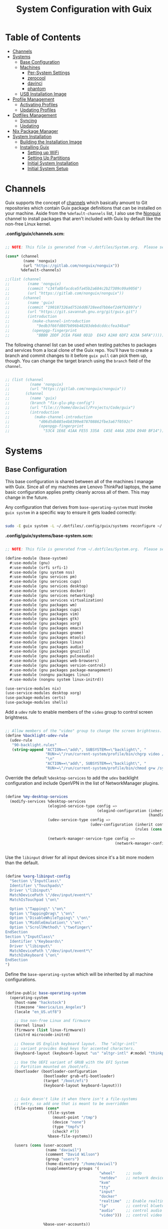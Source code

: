 #+TITLE: System Configuration with Guix
#+PROPERTY: header-args    :tangle-mode (identity #o444)
#+PROPERTY: header-args:sh :tangle-mode (identity #o555)

* Table of Contents
:PROPERTIES:
:TOC:      :include all :ignore this
:END:
:CONTENTS:
- [[#channels][Channels]]
- [[#systems][Systems]]
  - [[#base-configuration][Base Configuration]]
  - [[#machines][Machines]]
    - [[#per-system-settings][Per-System Settings]]
    - [[#zerocool][zerocool]]
    - [[#davinci][davinci]]
    - [[#phantom][phantom]]
  - [[#usb-installation-image][USB Installation Image]]
- [[#profile-management][Profile Management]]
  - [[#activating-profiles][Activating Profiles]]
  - [[#updating-profiles][Updating Profiles]]
- [[#dotfiles-management][Dotfiles Management]]
  - [[#syncing][Syncing]]
  - [[#updating][Updating]]
- [[#nix-package-manager][Nix Package Manager]]
- [[#system-installation][System Installation]]
  - [[#building-the-installation-image][Building the Installation Image]]
  - [[#installing-guix][Installing Guix]]
    - [[#setting-up-wifi][Setting up WiFi]]
    - [[#setting-up-partitions][Setting Up Partitions]]
    - [[#initial-system-installation][Initial System Installation]]
    - [[#initial-system-setup][Initial System Setup]]
:END:

* Channels

Guix supports the concept of [[https://guix.gnu.org/manual/en/html_node/Channels.html#Channels][channels]] which basically amount to Git repositories which contain Guix package definitions that can be installed on your machine.  Aside from the =%default-channels= list, I also use the [[https://gitlab.com/nonguix/nonguix][Nonguix]] channel to install packages that aren't included with Guix by default like the non-free Linux kernel.

*.config/guix/channels.scm:*

#+begin_src scheme :tangle .config/guix/channels.scm

  ;; NOTE: This file is generated from ~/.dotfiles/System.org.  Please see commentary there.

  (cons* (channel
          (name 'nonguix)
          (url "https://gitlab.com/nonguix/nonguix"))
         %default-channels)

  ;;(list (channel
  ;;        (name 'nonguix)
  ;;        (commit "c34fa8bfacdce5fa45b2a684c2b27309c09a9056")
  ;;        (url "https://gitlab.com/nonguix/nonguix"))
  ;;      (channel
  ;;        (name 'guix)
  ;;        (commit "190187326ad7516dd6728eed7bb6ef2d4f92897a")
  ;;        (url "https://git.savannah.gnu.org/git/guix.git")
  ;;        (introduction
  ;;          (make-channel-introduction
  ;;            "9edb3f66fd807b096b48283debdcddccfea34bad"
  ;;          (openpgp-fingerprint
  ;;            "BBB0 2DDF 2CEA F6A8 0D1D  E643 A2A0 6DF2 A33A 54FA")))))

#+end_src

The following channel list can be used when testing patches to packages and services from a local clone of the Guix repo.  You'll have to create a branch and commit changes to it before =guix pull= can pick them up, though.  You can change the target branch using the =branch= field of the =channel=.

#+begin_src scheme :tangle .config/guix/channels.scm

;; (list (channel
;;         (name 'nonguix)
;;         (url "https://gitlab.com/nonguix/nonguix"))
;;       (channel
;;         (name 'guix)
;;         (branch "fix-glu-pkg-config")
;;         (url "file:///home/daviwil/Projects/Code/guix")
;;         (introduction
;;           (make-channel-introduction
;;             "d06d5db885e4b8399e878708862fbe3a67f0592c"
;;             (openpgp-fingerprint
;;               "53C4 1E6E 41AA FE55 335A  CA5E 446A 2ED4 D940 BF14")))))

#+end_src

* Systems

** Base Configuration

This base configuration is shared between all of the machines I manage with Guix.  Since all of my machines are Lenovo ThinkPad laptops, the same basic configuration applies pretty cleanly across all of them.  This may change in the future.

Any configuration that derives from =base-operating-system= must invoke =guix system= in a specific way to ensure it gets loaded correctly:

#+begin_src sh

sudo -E guix system -L ~/.dotfiles/.config/guix/systems reconfigure ~/.dotfiles/.config/guix/systems/davinci.scm

#+end_src

*.config/guix/systems/base-system.scm:*

#+begin_src scheme :tangle .config/guix/systems/base-system.scm

;; NOTE: This file is generated from ~/.dotfiles/System.org.  Please see commentary there.

(define-module (base-system)
  #:use-module (gnu)
  #:use-module (srfi srfi-1)
  #:use-module (gnu system nss)
  #:use-module (gnu services pm)
  #:use-module (gnu services cups)
  #:use-module (gnu services desktop)
  #:use-module (gnu services docker)
  #:use-module (gnu services networking)
  #:use-module (gnu services virtualization)
  #:use-module (gnu packages wm)
  #:use-module (gnu packages cups)
  #:use-module (gnu packages vim)
  #:use-module (gnu packages gtk)
  #:use-module (gnu packages xorg)
  #:use-module (gnu packages emacs)
  #:use-module (gnu packages gnome)
  #:use-module (gnu packages mtools)
  #:use-module (gnu packages linux)
  #:use-module (gnu packages audio)
  #:use-module (gnu packages gnuzilla)
  #:use-module (gnu packages pulseaudio)
  #:use-module (gnu packages web-browsers)
  #:use-module (gnu packages version-control)
  #:use-module (gnu packages package-management)
  #:use-module (nongnu packages linux)
  #:use-module (nongnu system linux-initrd))

(use-service-modules nix)
(use-service-modules desktop xorg)
(use-package-modules certs)
(use-package-modules shells)

#+end_src

Add a =udev= rule to enable members of the =video= group to control screen brightness.

#+begin_src scheme :tangle .config/guix/systems/base-system.scm

;; Allow members of the "video" group to change the screen brightness.
(define %backlight-udev-rule
  (udev-rule
   "90-backlight.rules"
   (string-append "ACTION==\"add\", SUBSYSTEM==\"backlight\", "
                  "RUN+=\"/run/current-system/profile/bin/chgrp video /sys/class/backlight/%k/brightness\""
                  "\n"
                  "ACTION==\"add\", SUBSYSTEM==\"backlight\", "
                  "RUN+=\"/run/current-system/profile/bin/chmod g+w /sys/class/backlight/%k/brightness\"")))

#+end_src

Override the default =%desktop-services= to add the =udev= backlight configuration and include OpenVPN in the list of NetworkManager plugins.

#+begin_src scheme :tangle .config/guix/systems/base-system.scm

  (define %my-desktop-services
    (modify-services %desktop-services
                     (elogind-service-type config =>
                                           (elogind-configuration (inherit config)
                                                                  (handle-lid-switch-external-power 'suspend)))
                     (udev-service-type config =>
                                        (udev-configuration (inherit config)
                                                            (rules (cons %backlight-udev-rule
                                                                         (udev-configuration-rules config)))))
                     (network-manager-service-type config =>
                                                   (network-manager-configuration (inherit config)
                                                                                  (vpn-plugins (list network-manager-openvpn))))))

#+end_src

Use the =libinput= driver for all input devices since it's a bit more modern than the default.

#+begin_src scheme :tangle .config/guix/systems/base-system.scm

(define %xorg-libinput-config
  "Section \"InputClass\"
  Identifier \"Touchpads\"
  Driver \"libinput\"
  MatchDevicePath \"/dev/input/event*\"
  MatchIsTouchpad \"on\"

  Option \"Tapping\" \"on\"
  Option \"TappingDrag\" \"on\"
  Option \"DisableWhileTyping\" \"on\"
  Option \"MiddleEmulation\" \"on\"
  Option \"ScrollMethod\" \"twofinger\"
EndSection
Section \"InputClass\"
  Identifier \"Keyboards\"
  Driver \"libinput\"
  MatchDevicePath \"/dev/input/event*\"
  MatchIsKeyboard \"on\"
EndSection
")

#+end_src

Define the =base-operating-system= which will be inherited by all machine configurations.

#+begin_src scheme :tangle .config/guix/systems/base-system.scm

(define-public base-operating-system
  (operating-system
    (host-name "hackstock")
    (timezone "America/Los_Angeles")
    (locale "en_US.utf8")

    ;; Use non-free Linux and firmware
    (kernel linux)
    (firmware (list linux-firmware))
    (initrd microcode-initrd)

    ;; Choose US English keyboard layout.  The "altgr-intl"
    ;; variant provides dead keys for accented characters.
    (keyboard-layout (keyboard-layout "us" "altgr-intl" #:model "thinkpad"))

    ;; Use the UEFI variant of GRUB with the EFI System
    ;; Partition mounted on /boot/efi.
    (bootloader (bootloader-configuration
                 (bootloader grub-efi-bootloader)
                 (target "/boot/efi")
                 (keyboard-layout keyboard-layout)))


    ;; Guix doesn't like it when there isn't a file-systems
    ;; entry, so add one that is meant to be overridden
    (file-systems (cons*
                   (file-system
                     (mount-point "/tmp")
                     (device "none")
                     (type "tmpfs")
                     (check? #f))
                   %base-file-systems))

    (users (cons (user-account
                  (name "daviwil")
                  (comment "David Wilson")
                  (group "users")
                  (home-directory "/home/daviwil")
                  (supplementary-groups '(
                                          "wheel"     ;; sudo
                                          "netdev"    ;; network devices
                                          "kvm"
                                          "tty"
                                          "input"
                                          "docker"
                                          "realtime"  ;; Enable realtime scheduling
                                          "lp"        ;; control bluetooth devices
                                          "audio"     ;; control audio devices
                                          "video")))  ;; control video devices

                 %base-user-accounts))

    ;; Add the 'realtime' group
    (groups (cons (user-group (system? #t) (name "realtime"))
                  %base-groups))

    ;; Install bare-minimum system packages
    (packages (append (list
                        git
                        ntfs-3g
                        exfat-utils
                        fuse-exfat
                        stow
                        vim
                        emacs
                        bluez
                        bluez-alsa
                        pulseaudio
                        tlp
                        xf86-input-libinput
                        nss-certs     ;; for HTTPS access
                        gvfs)         ;; for user mounts
                    %base-packages))

    ;; Use the "desktop" services, which include the X11 log-in service,
    ;; networking with NetworkManager, and more
    (services (cons* (service slim-service-type
                              (slim-configuration
                                (xorg-configuration
                                  (xorg-configuration
                                    (keyboard-layout keyboard-layout)
                                    (extra-config (list %xorg-libinput-config))))))
                    (service tlp-service-type
                             (tlp-configuration
                                (cpu-boost-on-ac? #t)
                                (wifi-pwr-on-bat? #t)))
                    (pam-limits-service ;; This enables JACK to enter realtime mode
                     (list
                      (pam-limits-entry "@realtime" 'both 'rtprio 99)
                      (pam-limits-entry "@realtime" 'both 'memlock 'unlimited)))
                    (service thermald-service-type)
                    (service docker-service-type)
                    (service libvirt-service-type
                             (libvirt-configuration
                              (unix-sock-group "libvirt")
                              (tls-port "16555")))
                    (service cups-service-type
                             (cups-configuration
                               (web-interface? #t)
                               (extensions
                                 (list cups-filters))))
                    (service nix-service-type)
                    (bluetooth-service #:auto-enable? #t)
                    (remove (lambda (service)
                                (eq? (service-kind service) gdm-service-type))
                            %my-desktop-services)))

    ;; Allow resolution of '.local' host names with mDNS
    (name-service-switch %mdns-host-lookup-nss)))

#+end_src

** Machines

Because I'm lame, all of my machines are named from characters, things, and places from the movie Hackers.

*** Per-System Settings

Some settings need to be customized on a per-system basis without tweaking individual configuration files.  Thanks to org-mode's =noweb= functionality, I can define a set of variables that can be tweaked for each system and applied across these configuration files when they get generated.

I also define a function called =dw/system-settings-get= which can retrieve these settings appropriately.

#+begin_src emacs-lisp :tangle .emacs.d/per-system-settings.el :noweb yes

(require 'map) ;; Needed for map-merge

(setq dw/system-settings
  (map-merge
    'list
    '((desktop/dpi . 180)
      (desktop/background . "samuel-ferrara-uOi3lg8fGl4-unsplash.jpg")
      (emacs/default-face-size . 220)
      (emacs/variable-face-size . 245)
      (emacs/fixed-face-size . 200)
      (polybar/height . 35)
      (polybar/font-0-size . 18)
      (polybar/font-1-size . 14)
      (polybar/font-2-size . 20)
      (polybar/font-3-size . 13)
      (dunst/font-size . 20)
      (dunst/max-icon-size . 88)
      (vimb/default-zoom . 180)
      (qutebrowser/default-zoom . 200))
    <<system-settings>>))

#+end_src

*** zerocool

=zerocool= is a 5th Generation ThinkPad X1 Carbon that I use for most of my writing and hacking at home.

*.config/guix/systems/zerocool.scm:*

#+begin_src scheme :tangle .config/guix/systems/zerocool.scm

;; NOTE: This file is generated from ~/.dotfiles/System.org.  Please see commentary there.

(define-module (zerocool)
  #:use-module (base-system)
  #:use-module (gnu))

(operating-system
 (inherit base-operating-system)
 (host-name "zerocool")

 (mapped-devices
  (list (mapped-device
         (source (uuid "039d3ff8-0f90-40bf-89d2-4b2454ada6df"))
         (target "system-root")
         (type luks-device-mapping))))

 (file-systems (cons*
                (file-system
                 (device (file-system-label "zerocool"))
                 (mount-point "/")
                 (type "ext4")
                 (dependencies mapped-devices))
                (file-system
                 (device "/dev/nvme0n1p1")
                 (mount-point "/boot/efi")
                 (type "vfat"))
                %base-file-systems)))

#+end_src

*System Settings*

#+begin_src emacs-lisp :noweb-ref system-settings :noweb-sep ""

(when (equal system-name "zerocool"))

#+end_src

*** davinci

=davinci= is a ThinkPad T480s that I use at my day job.

*.config/guix/systems/davinci.scm:*

#+begin_src scheme :tangle .config/guix/systems/davinci.scm

;; NOTE: This file is generated from ~/.dotfiles/System.org.  Please see commentary there.

(define-module (davinci)
  #:use-module (base-system)
  #:use-module (gnu))

(operating-system
 (inherit base-operating-system)
 (host-name "davinci")

 (mapped-devices
  (list (mapped-device
         (source (uuid "eaba53d9-d7e5-4129-82c8-df28bfe6527e"))
         (target "system-root")
         (type luks-device-mapping))))

 (file-systems (cons*
                (file-system
                 (device (file-system-label "system-root"))
                 (mount-point "/")
                 (type "ext4")
                 (dependencies mapped-devices))
                (file-system
                 (device "/dev/nvme0n1p2")
                 (mount-point "/boot/efi")
                 (type "vfat"))
                %base-file-systems)))

#+end_src

*System Settings*

#+begin_src emacs-lisp :noweb-ref system-settings :noweb-sep ""

  (when (equal system-name "davinci")
    '((desktop/dpi . 130)
      (emacs/default-face-size . 165)
      (emacs/fixed-face-size . 165)
      (emacs/variable-face-size . 190)
      (polybar/height . 25)
      (polybar/font-0-size . 12)
      (polybar/font-1-size . 8)
      (polybar/font-2-size . 14)
      (polybar/font-3-size . 9)
      (dunst/font-size . 14)
      (dunst/max-icon-size . 64)
      (vimb/default-zoom . 150)
      (qutebrowser/default-zoom . 150)))

  ;; When booted into Windows
  (when (equal system-name "daviwil-t480")
    '((emacs/default-face-size . 110)
      (emacs/fixed-face-size . 110)
      (emacs/variable-face-size . 134)))

#+end_src

*** phantom

=phantom= is a ThinkPad X1 Extreme that I use for music production and video editing.  For whatever reason, loading the =nouveau= driver crashes the machine upon booting so I've blacklisted it for now until I figure out how to get it working correctly.

*.config/guix/systems/phantom.scm:*

#+begin_src scheme :tangle .config/guix/systems/phantom.scm

;; NOTE: This file is generated from ~/.dotfiles/System.org.  Please see commentary there.

(define-module (phantom)
  #:use-module (base-system)
  #:use-module (gnu))

(operating-system
 (inherit base-operating-system)
 (host-name "phantom")

 (mapped-devices
  (list (mapped-device
         (source (uuid "091b8ad5-efb3-4c5b-8370-7db99c404a30"))
         (target "system-root")
         (type luks-device-mapping))))

 (file-systems (cons*
                (file-system
                 (device (file-system-label "system-root"))
                 (mount-point "/")
                 (type "ext4")
                 (dependencies mapped-devices))
                (file-system
                 (device "/dev/nvme0n1p1")
                 (mount-point "/boot/efi")
                 (type "vfat"))
                %base-file-systems)))

#+end_src

*System Settings*

#+begin_src emacs-lisp :noweb-ref system-settings :noweb-sep ""

(when (equal system-name "phantom")
  '((desktop/dpi . 240)
    (polybar/height . 40)
    (vimb/default-zoom . 200)))

#+end_src

** USB Installation Image

To install Guix on another machine, you first to build need a USB image.  Since I use modern laptops that require non-free components, I have to build a custom installation image with the full Linux kernel.  I also include a few other programs that are useful for the installation process.  I adapted this image from [[https://gitlab.com/nonguix/nonguix/blob/master/nongnu/system/install.scm][one found on the Nonguix repository]], hence the copyright header.

*.config/guix/systems/install.scm:*

#+begin_src scheme :tangle .config/guix/systems/install.scm

  ;;; Copyright © 2019 Alex Griffin <a@ajgrf.com>
  ;;; Copyright © 2019 Pierre Neidhardt <mail@ambrevar.xyz>
  ;;; Copyright © 2019 David Wilson <david@daviwil.com>
  ;;;
  ;;; This program is free software: you can redistribute it and/or modify
  ;;; it under the terms of the GNU General Public License as published by
  ;;; the Free Software Foundation, either version 3 of the License, or
  ;;; (at your option) any later version.
  ;;;
  ;;; This program is distributed in the hope that it will be useful,
  ;;; but WITHOUT ANY WARRANTY; without even the implied warranty of
  ;;; MERCHANTABILITY or FITNESS FOR A PARTICULAR PURPOSE.  See the
  ;;; GNU General Public License for more details.
  ;;;
  ;;; You should have received a copy of the GNU General Public License
  ;;; along with this program.  If not, see <https://www.gnu.org/licenses/>.

  ;; Generate a bootable image (e.g. for USB sticks, etc.) with:
  ;; $ guix system disk-image nongnu/system/install.scm

  (define-module (nongnu system install)
    #:use-module (gnu system)
    #:use-module (gnu system install)
    #:use-module (gnu packages version-control)
    #:use-module (gnu packages vim)
    #:use-module (gnu packages curl)
    #:use-module (gnu packages emacs)
    #:use-module (gnu packages linux)
    #:use-module (gnu packages mtools)
    #:use-module (gnu packages package-management)
    #:use-module (nongnu packages linux)
    #:export (installation-os-nonfree))

  (define installation-os-nonfree
    (operating-system
      (inherit installation-os)
      (kernel linux)
      (firmware (list linux-firmware))

      ;; Add the 'net.ifnames' argument to prevent network interfaces
      ;; from having really long names.  This can cause an issue with
      ;; wpa_supplicant when you try to connect to a wifi network.
      (kernel-arguments '("quiet" "modprobe.blacklist=radeon" "net.ifnames=0"))

      ;; Add some extra packages useful for the installation process
      (packages
       (append (list exfat-utils fuse-exfat git curl stow vim emacs-no-x-toolkit)
               (operating-system-packages installation-os)))))

  installation-os-nonfree

#+end_src

* Profile Management

I like to separate my packages into separate manifests that get installed as profiles which can be updated independently.  These profiles get installed under the =~/.guix-extra-profiles= path and sourced by my =~/.profile= when I log in.

To make the management of multiple profiles easier, I've created a couple of shell scripts:

** Activating Profiles

This script accepts a space-separated list of manifest file names (without extension) under the =~/.config/guix/manifests= folder and then installs those profiles for the first time.  For example:

#+begin_src sh

activate-profiles desktop emacs music

#+end_src

*.bin/activate-profiles:*

#+begin_src sh :tangle .bin/activate-profiles :shebang #!/bin/sh

# NOTE: This file is generated from ~/.dotfiles/System.org.  Please see commentary there.

GREEN='\033[1;32m'
RED='\033[1;30m'
NC='\033[0m'
GUIX_EXTRA_PROFILES=$HOME/.guix-extra-profiles

profiles=$*
if [[ $# -eq 0 ]]; then
    profiles="$HOME/.config/guix/manifests/*.scm";
fi

for profile in $profiles; do
  # Remove the path and file extension, if any
  profileName=$(basename $profile)
  profileName="${profileName%.*}"
  profilePath="$GUIX_EXTRA_PROFILES/$profileName"
  manifestPath=$HOME/.config/guix/manifests/$profileName.scm

  if [ -f $manifestPath ]; then
    echo
    echo -e "${GREEN}Activating profile:" $manifestPath "${NC}"
    echo

    mkdir -p $profilePath
    guix package --manifest=$manifestPath --profile="$profilePath/$profileName"

    # Source the new profile
    GUIX_PROFILE="$profilePath/$profileName"
    if [ -f $GUIX_PROFILE/etc/profile ]; then
        . "$GUIX_PROFILE"/etc/profile
    else
        echo -e "${RED}Couldn't find profile:" $GUIX_PROFILE/etc/profile "${NC}"
    fi
  else
    echo "No profile found at path" $profilePath
  fi
done

#+end_src

** Updating Profiles

This script accepts a space-separated list of manifest file names (without extension) under the =~/.config/guix/manifests= folder and then installs any updates to the packages contained within them.  If no profile names are provided, it walks the list of profile directories under =~/.guix-extra-profiles= and updates each one of them.

#+begin_src sh

update-profiles emacs

#+end_src

*.bin/update-profiles:*

#+begin_src sh :tangle .bin/update-profiles :shebang #!/bin/sh

# NOTE: This file is generated from ~/.dotfiles/System.org.  Please see commentary there.

GREEN='\033[1;32m'
NC='\033[0m'
GUIX_EXTRA_PROFILES=$HOME/.guix-extra-profiles

profiles=$*
if [[ $# -eq 0 ]]; then
    profiles="$GUIX_EXTRA_PROFILES/*";
fi

for profile in $profiles; do
  profileName=$(basename $profile)
  profilePath=$GUIX_EXTRA_PROFILES/$profileName

  echo
  echo -e "${GREEN}Updating profile:" $profilePath "${NC}"
  echo

  guix package --profile="$profilePath/$profileName" --manifest="$HOME/.config/guix/manifests/$profileName.scm"
done

#+end_src

* Dotfiles Management

Since I keep all of my important configuration files in Org Mode code blocks, I have to ensure that the real configuration files are kept up to date when I sync the latest changes to my [[https://github.com/daviwil/dotfiles][dotfiles]] repo.  I've written a couple of scripts to simplify that process:

** Syncing

When I want to sync my dotfiles repo into my local clone which likely has uncommitted changes, I run =sync-dotfiles=.  This script first makes sure that all Org files are saved in a running Emacs instance and then stashes everything before pulling the latest changes from =origin=.  After pulling, the stash is popped and then the script verifies there are no merge conflicts from the stash before proceeding.  If there are no conflicts, =update-dotfiles= is run, otherwise I'll fix the merge conflicts manually and run =update-dotfiles= myself.

*.bin/sync-dotfiles*

#+begin_src sh :tangle .bin/sync-dotfiles :shebang #!/bin/sh

# Sync dotfiles repo and ensure that dotfiles are tangled correctly afterward

GREEN='\033[1;32m'
BLUE='\033[1;34m'
RED='\033[1;30m'
NC='\033[0m'

# Navigate to the directory of this script (generally ~/.dotfiles/.bin)
cd $(dirname $(readlink -f $0))
cd ..

echo
echo -e "${BLUE}Saving Org buffers if Emacs is running...${NC}"
emacsclient -u -e "(org-save-all-org-buffers)" -a "echo 'Emacs is not currently running'"

echo -e "${BLUE}Stashing existing changes...${NC}"
stash_result=$(git stash push -m "sync-dotfiles: Before syncing dotfiles")
needs_pop=1
if [ "$stash_result" = "No local changes to save" ]; then
    needs_pop=0
fi

echo -e "${BLUE}Pulling updates from dotfiles repo...${NC}"
echo
git pull origin master
echo

if [[ $needs_pop -eq 1 ]]; then
    echo -e "${BLUE}Popping stashed changes...${NC}"
    echo
    git stash pop
fi

unmerged_files=$(git diff --name-only --diff-filter=U)
if [[ ! -z $unmerged_files ]]; then
   echo -e "${RED}The following files have merge conflicts after popping the stash:${NC}"
   echo
   printf %"s\n" $unmerged_files  # Ensure newlines are printed
else
    update-dotfiles
fi

#+end_src

** Updating

Updating my dotfiles requires running a script in Emacs to loop over all of my literate configuration =.org= files and run =org-babel-tangle-file= to make sure all of my configuration files are up to date.

*.bin/update-dotfiles*

#+begin_src sh :tangle .bin/update-dotfiles :shebang #!/bin/sh

  # Navigate to the directory of this script (generally ~/.dotfiles/.bin)
  cd $(dirname $(readlink -f $0))
  cd ..

  # The heavy lifting is done by an Emacs script
  emacs -Q --script ./.emacs.d/tangle-dotfiles.el

  # Make sure any running Emacs instance gets updated settings
  emacsclient -e '(load-file "~/.emacs.d/per-system-settings.el")' -a "echo 'Emacs is not currently running'"

  # Update configuration symlinks
  stow .

#+end_src

*.emacs.d/tangle-dotfiles.el*

#+begin_src emacs-lisp :tangle .emacs.d/tangle-dotfiles.el

  (require 'org)
  (load-file "~/.dotfiles/.emacs.d/lisp/dw-settings.el")

  ;; Don't ask when evaluating code blocks
  (setq org-confirm-babel-evaluate nil)

  (let* ((dotfiles-path (expand-file-name "~/.dotfiles"))
	 (org-files (directory-files dotfiles-path nil "\\.org$")))

    (defun dw/tangle-org-file (org-file)
      (message "\n\033[1;32mUpdating %s\033[0m\n" org-file)
      (org-babel-tangle-file (expand-file-name org-file dotfiles-path)))

    ;; Tangle Systems.org first
    (dw/tangle-org-file "Systems.org")

    (dolist (org-file org-files)
      (unless (member org-file '("README.org" "Systems.org"))
      	(dw/tangle-org-file org-file))))

#+end_src

* Nix Package Manager

In an ironic twist of fate, I've found that certain tools I need to use are more easily available in the Nix package repository, so I use it to install them.

#+begin_src conf :tangle .nix-channels

https://nixos.org/channels/nixpkgs-unstable nixpkgs

#+end_src

The channel needs to be updated before any packages can be installed:

#+begin_src sh

nix-channel --update

#+end_src

Installing packages:

#+begin_src sh

nix-env -i nodejs dotnet-sdk gh hledger
# nix-env -iA nixpkgs.nodejs-12_x # For a specific version

#+end_src

* System Installation

Here's a guide for how I install my GNU Guix systems from scratch.  This process is simplified because I've already prepared a reusable system configuration so you might need to do extra work if you end up following this for your own system install.

** Building the Installation Image

Since I use modern Thinkpads, I have to use the non-free kernel and firmware blobs from the [[https://gitlab.com/nonguix/nonguix][nonguix]] channel.  After cloning the repo, the installation image can be built with this command:

#+begin_src sh

  # Create a slightly larger install image to have some headroom
  # for temporary file creation and avoid "no space free" errors
  guix system image ./install.scm --image-size=5G

#+end_src

*NOTE:* It can take an hour or more for this to complete, so be patient...

Once the build is complete, Guix will print out the path to the disk image file that was created.  You can now write the installation image to a USB stick using =dd=:

#+begin_src sh

  sudo dd if=/gnu/store/nyg6jv3a4l0pbcvb0x7jfsb60k9qalga-disk-image of=/dev/sdX status=progress

#+end_src

** Installing Guix

With the newly "burned" installation image, boot from the USB drive and choose "Install using the shell based process."

*** Setting up WiFi

Use an editor (or =echo=) to create a new file called =wifi.conf= to store the wifi configuration.  Make sure to set =ssid= to the name of your wifi access point and =psk= to the passphrase for your wifi.  You may also need to change the =key_mgmt= parameter depending on the type of authentication your wifi router supports ([[https://wiki.archlinux.org/index.php/Wpa_supplicant#Configuration][some examples]] on Arch Wiki).

#+begin_src

  network={
    ssid="ssid-name"
    key_mgmt=WPA-PSK
    psk="unencrypted passphrase"
  }

#+end_src

First, run the following commands to unblock the wifi card, determine its device name, and connect using the device name you received from =ifconfig -a=.  In my case it's =wlp4s0= so I run the command like so:

#+begin_src sh

  rfkill unblock all
  ifconfig -a
  wpa_supplicant -c wifi.conf -i wlp4s0 -B

#+end_src

#+begin_quote

*NOTE:* If for any reason running =wpa_supplicant= fails, make sure to kill any background instances of it before trying to run it again because the old instances will block new runs from working.  This wasted a couple hours of my time the first time I tried installing Guix!

#+end_quote

The last step to set up networking is to run =dhclient= to turn on DNS for your wifi connection:

#+begin_src sh

  dhclient -v wlp4s0

#+end_src

*** Setting Up Partitions

Since we're installing on a ThinkPad with UEFI, follow the [[https://guix.gnu.org/manual/en/guix.html#Disk-Partitioning][instructions in the Guix manual]] for disk partitioning.  The short of it is that you need to use =cfdisk= to create a partition in your free space:

#+begin_src sh

  cfdisk /dev/nvme0n1

#+end_src

Once you have your Linux root partition set up, you can enable LUKS to encrypt that partition by running the following commands (where =/dev/nvme0n1p5= is your root partition and =system-root= is an arbitrary label you'd like to use for it):

#+begin_src sh

  cryptsetup luksFormat /dev/nvme0n1p5
  cryptsetup open --type luks /dev/nvme0n1p5 system-root
  mkfs.ext4 -L system-root /dev/mapper/system-root
  mount LABEL=system-root /mnt

#+end_src

Finally, make sure to mount your EFI partition to =/mnt/boot= so that the installer can install the bootloader.  The Guix installation instructions obscure this step slightly so it's easy to miss:

#+begin_src sh

  mkdir -p /mnt/boot/efi
  mount /dev/<EFI partition> /mnt/boot/efi

#+end_src

Now your EFI and encrypted root filesystems are mounted so you can proceed with system installation.  You must now set up the installation enviornment using =herd=:

#+begin_src sh

  herd start cow-store /mnt

#+end_src

*** Initial System Installation

If you've got a system configuration prepared already, you can use =git= to pull it down into the current directory (the one you're already in, not =/mnt=):

#+begin_src sh

  git clone https://github.com/daviwil/dotfiles

#+end_src

One important step before you attempt system installation is to set up the =nonguix= channel so that the system can be installed from it.  Once you've cloned your dotfiles repo, you can place your =channels.scm= file into the root user's =.config/guix= path and then run =guix pull= to activate it:

#+begin_src sh

  mkdir -p ~/.config/guix
  cp dotfiles/guix/channels.scm ~/.config/guix
  guix pull
  hash guix  # This is necessary to ensure the updated profile path is active!

#+end_src

The pull operation may take a while depending on how recently you generated your installation USB image (if packages in the main Guix repository have been updated since then).

Once your channels are set up, you will need to tweak your configuration to reflect the partition UUIDs and labels for the system that you are installing.  To figure out the UUID of your encrypted root partition, you can use the following command:

#+begin_src sh

  cryptsetup luksUUID /dev/<root partition>

#+end_src

#+begin_quote

**TIP:** To make it easier to copy the UUID into your config file, you can switch to another tty using =Ctrl-Alt-F4= and press =Enter= to get to another root prompt.  You can then switch back and forth between the previous TTY on =F3=.

#+end_quote

Now you can initialize your system using the following command:

#+begin_src sh

  guix system -L ~/.dotfiles/.config/guix/systems init path/to/config.scm /mnt

#+end_src

This could take a while, so make sure your laptop is plugged in and let it run.  If you see any errors during installation, don't fret, you can usually resume from where you left off because your Guix store will have any packages that were already installed.

*** Initial System Setup

Congrats!  You now have a new Guix system installed, reboot now to complete the initial setup of your user account.

The first thing you'll want to do when you land at the login prompt is login as =root= and immediately change the =root= and user passwords using =passwd= (there isn't a root password by default!):

#+begin_src sh

  passwd             # Set passwd for 'root'
  passwd <username>  # Set password for your user account (no angle brackets)

#+end_src

Now log into your user account and clone your dotfiles repository.

Since we used the =nonguix= channel to install the non-free Linux kernel, we'll need to make sure that channel is configured in our user account so that we have access to those packages the next time we =guix pull=.  At the moment I just symlink the Guix config folder from my =.dotfiles= to =~/.config/guix=:

#+begin_src sh

  ln -sf ~/.dotfiles/guix ~/.config/guix

#+end_src

Verify that your =channels.scm= file is in the target path (=~/.config/guix/channels.scm=) and then run =guix pull= to sync in the new channel.

Now you can install the packages that you want to use for day-to-day activities.  I separate different types of packages into individual manifest files and manage them with my =activate-profiles= script:

#+begin_src sh

  activate-profiles desktop emacs

#+end_src

Now the packages for these manifests will be installed and usable.  They can be updated in the future by using the =update-profiles= script.
